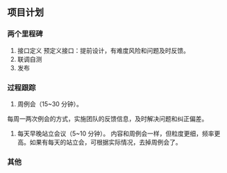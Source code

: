 ** 项目计划
*** 两个里程碑
:PROPERTIES:
:ID:       7b0734e5-382f-486b-b90f-6a6dd46ecb8f
:END:
1. 接口定义
   预定义接口：提前设计，有难度风险和问题及时反馈。
2. 联调自测
3. 发布
*** 过程跟踪
1. 周例会（15~30 分钟）。
每周一两次例会的方式，实施团队的反馈信息，及时解决问题和纠正偏差。

2. 每天早晚站立会议（5~10 分钟）。
   内容和周例会一样，但粒度更细，频率更高。如果有每天的站立会，可根据实际情况，去掉周例会了。
*** 其他
